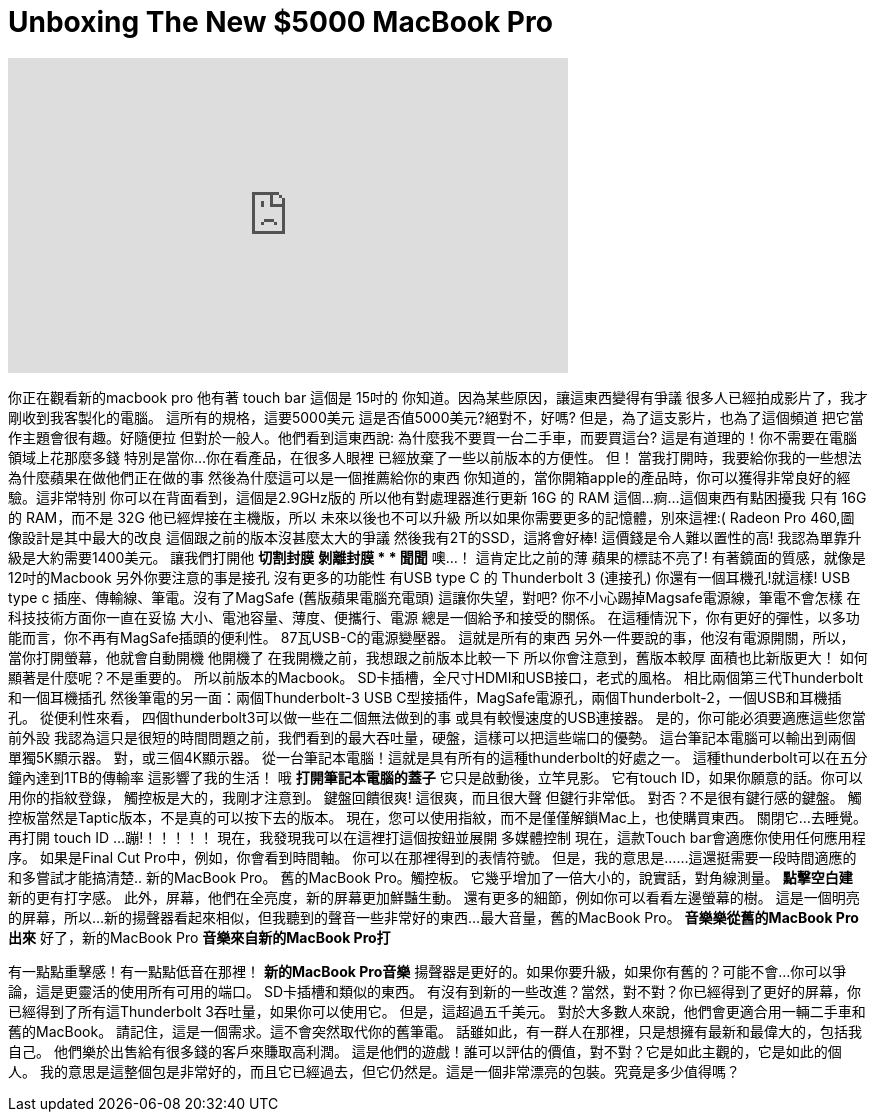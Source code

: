 = Unboxing The New $5000 MacBook Pro
:published_at: 2016-12-04
:hp-alt-title: Unboxing The New $5000 MacBook Pro
:hp-image: https://i.ytimg.com/vi/pEnXNd2z9bo/maxresdefault.jpg


++++
<iframe width="560" height="315" src="https://www.youtube.com/embed/pEnXNd2z9bo?rel=0" frameborder="0" allow="autoplay; encrypted-media" allowfullscreen></iframe>
++++

你正在觀看新的macbook pro
他有著 touch bar
這個是 15吋的
你知道。因為某些原因，讓這東西變得有爭議
很多人已經拍成影片了，我才剛收到我客製化的電腦。
這所有的規格，這要5000美元
這是否值5000美元?絕對不，好嗎?
但是，為了這支影片，也為了這個頻道
把它當作主題會很有趣。好隨便拉
但對於一般人。他們看到這東西說:
為什麼我不要買一台二手車，而要買這台?
這是有道理的！你不需要在電腦
領域上花那麼多錢
特別是當你...你在看產品，在很多人眼裡
已經放棄了一些以前版本的方便性。
但！
當我打開時，我要給你我的一些想法
為什麼蘋果在做他們正在做的事
然後為什麼這可以是一個推薦給你的東西
你知道的，當你開箱apple的產品時，你可以獲得非常良好的經驗。這非常特別
你可以在背面看到，這個是2.9GHz版的
所以他有對處理器進行更新
16G 的 RAM
這個...痾...這個東西有點困擾我
只有 16G 的 RAM，而不是 32G
他已經焊接在主機版，所以
未來以後也不可以升級
所以如果你需要更多的記憶體，別來這裡:(
Radeon Pro 460,圖像設計是其中最大的改良
這個跟之前的版本沒甚麼太大的爭議
然後我有2T的SSD，這將會好棒!
這價錢是令人難以置性的高!
我認為單靠升級是大約需要1400美元。
讓我們打開他
*切割封膜*
*剝離封膜 *
* 聞聞*
噢...！
這肯定比之前的薄
蘋果的標誌不亮了!
有著鏡面的質感，就像是12吋的Macbook
另外你要注意的事是接孔
沒有更多的功能性
有USB type C 的 Thunderbolt 3 (連接孔)
你還有一個耳機孔!就這樣!
USB type c 插座、傳輸線、筆電。沒有了MagSafe
(舊版蘋果電腦充電頭)
這讓你失望，對吧?
你不小心踢掉Magsafe電源線，筆電不會怎樣
在科技技術方面你一直在妥協
大小、電池容量、薄度、便攜行、電源
總是一個給予和接受的關係。
在這種情況下，你有更好的彈性，以多功能而言，你不再有MagSafe插頭的便利性。
87瓦USB-C的電源變壓器。
這就是所有的東西
另外一件要說的事，他沒有電源開關，所以，當你打開螢幕，他就會自動開機
他開機了
在我開機之前，我想跟之前版本比較一下
所以你會注意到，舊版本較厚
面積也比新版更大！
如何顯著是什麼呢？不是重要的。
所以前版本的Macbook。
SD卡插槽，全尺寸HDMI和USB接口，老式的風格。
相比兩個第三代Thunderbolt和一個耳機插孔
然後筆電的另一面：兩個Thunderbolt-3 USB C型接插件，MagSafe電源孔，兩個Thunderbolt-2，一個USB和耳機插孔。
從便利性來看，
四個thunderbolt3可以做一些在二個無法做到的事
或具有較慢速度的USB連接器。
是的，你可能必須要適應這些您當前外設
我認為這只是很短的時間問題之前，我們看到的最大吞吐量，硬盤，這樣可以把這些端口的優勢。
這台筆記本電腦可以輸出到兩個單獨5K顯示器。
對，或三個4K顯示器。
從一台筆記本電腦！這就是具有所有的這種thunderbolt的好處之一。
這種thunderbolt可以在五分鐘內達到1TB的傳輸率
這影響了我的生活！
哦
*打開筆記本電腦的蓋子*
它只是啟動後，立竿見影。
它有touch ID，如果你願意的話。你可以用你的指紋登錄，
觸控板是大的，我剛才注意到。
鍵盤回饋很爽!
這很爽，而且很大聲
但鍵行非常低。
對否？不是很有鍵行感的鍵盤。
觸控板當然是Taptic版本，不是真的可以按下去的版本。
現在，您可以使用指紋，而不是僅僅解鎖Mac上，也使購買東西。
關閉它...
去睡覺。
再打開
touch ID ...
蹦!！！！！！
現在，我發現我可以在這裡打這個按鈕並展開
多媒體控制
現在，這款Touch bar會適應你使用任何應用程序。
如果是Final Cut Pro中，例如，你會看到時間軸。
你可以在那裡得到的表情符號。
但是，我的意思是......這還挺需要一段時間適應的
和多嘗試才能搞清楚..
新的MacBook Pro。
舊的MacBook Pro。觸控板。
它幾乎增加了一倍大小的，說實話，對角線測量。
*點擊空白建*
新的更有打字感。
此外，屏幕，他們在全亮度，新的屏幕更加鮮豔生動。
還有更多的細節，例如你可以看看左邊螢幕的樹。
這是一個明亮的屏幕，所以...
新的揚聲器看起來相似，但我聽到的聲音一些非常好的東西...
最大音量，舊的MacBook Pro。
*音樂樂從舊的MacBook Pro出來*
好了，新的MacBook Pro
*音樂來自新的MacBook Pro打*
[lew很滿意]
[lew使得奇怪的聲音]
有一點點重擊感！有一點點低音在那裡！
*新的MacBook Pro音樂*
揚聲器是更好的。如果你要升級，如果你有舊的？可能不會...
你可以爭論，這是更靈活的使用所有可用的端口。
SD卡插槽和類似的東西。
有沒有到新的一些改進？當然，對不對？你已經得到了更好的屏幕，你已經得到了所有這Thunderbolt 3吞吐量，如果你可以使用它。
但是，這超過五千美元。
對於大多數人來說，他們會更適合用一輛二手車和舊的MacBook。
請記住，這是一個需求。這不會突然取代你的舊筆電。
話雖如此，有一群人在那裡，只是想擁有最新和最偉大的，包括我自己。
他們樂於出售給有很多錢的客戶來賺取高利潤。
這是他們的遊戲！誰可以評估的價值，對不對？它是如此主觀的，它是如此的個人。
我的意思是這整個包是非常好的，而且它已經過去，但它仍然是。這是一個非常漂亮的包裝。究竟是多少值得嗎？